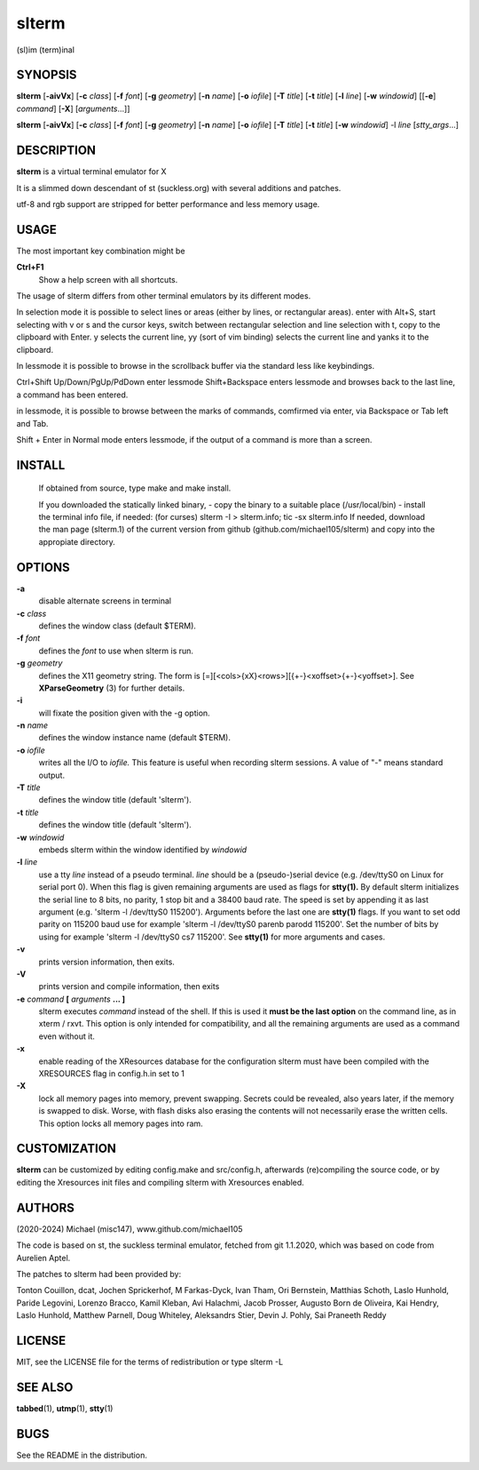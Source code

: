========
 slterm
========

(sl)im (term)inal 


SYNOPSIS
========

**slterm** [**-aivVx**] [**-c** *class*] [**-f** *font*] [**-g** *geometry*]
[**-n** *name*] [**-o** *iofile*] [**-T** *title*] [**-t** *title*]
[**-l** *line*] [**-w** *windowid*] [[**-e**] *command*] [**-X**] 
[*arguments*...]]

**slterm** [**-aivVx**] [**-c** *class*] [**-f** *font*] [**-g** *geometry*]
[**-n** *name*] [**-o** *iofile*] [**-T** *title*] [**-t** *title*]
[**-w** *windowid*] -l *line* [*stty_args*...]


DESCRIPTION
===========

**slterm** is a virtual terminal emulator for X

It is a slimmed down descendant of st (suckless.org)
with several additions and patches.

utf-8 and rgb support are stripped for better performance and less memory usage.


USAGE
=====

The most important key combination might be

**Ctrl+F1** 
  Show a help screen with all shortcuts.




The usage of slterm differs from other terminal emulators by its different modes.

In selection mode it is possible to select lines or areas (either by lines,
or rectangular areas).
enter with Alt+S, start selecting with v or s and the cursor keys, 
switch between rectangular selection and line selection with t,
copy to the clipboard with Enter.
y selects the current line, yy (sort of vim binding) selects the current line
and yanks it to the clipboard.

In lessmode it is possible to browse in the scrollback buffer via 
the standard less like keybindings.

Ctrl+Shift Up/Down/PgUp/PdDown enter lessmode 
Shift+Backspace enters lessmode and browses back to the last line, 
a command has been entered.

in lessmode, it is possible to browse between the marks of commands,
comfirmed via enter, via Backspace or Tab left and Tab.

Shift + Enter in Normal mode enters lessmode, if the output
of a command is more than a screen.

 
INSTALL
=======

   If obtained from source, type make and make install.

   If you downloaded the statically linked binary,
   - copy the binary to a suitable place (/usr/local/bin)
   - install the terminal info file, if needed: (for curses) slterm -I > slterm.info; tic -sx slterm.info
   If needed, download the man page (slterm.1) 
   of the current version from github (github.com/michael105/slterm)
   and copy into the appropiate directory.


OPTIONS
=======

**-a**
   disable alternate screens in terminal

**-c** *class*
   defines the window class (default $TERM).

**-f** *font*
   defines the *font* to use when slterm is run.

**-g** *geometry*
   defines the X11 geometry string. The form is
   [=][<cols>{xX}<rows>][{+-}<xoffset>{+-}<yoffset>]. See
   **XParseGeometry** (3) for further details.

**-i**
   will fixate the position given with the -g option.

**-n** *name*
   defines the window instance name (default $TERM).

**-o** *iofile*
   writes all the I/O to *iofile.* This feature is useful when recording
   slterm sessions. A value of "-" means standard output.

**-T** *title*
   defines the window title (default 'slterm').

**-t** *title*
   defines the window title (default 'slterm').

**-w** *windowid*
   embeds slterm within the window identified by *windowid*

**-l** *line*
   use a tty *line* instead of a pseudo terminal. *line* should be a
   (pseudo-)serial device (e.g. /dev/ttyS0 on Linux for serial port 0).
   When this flag is given remaining arguments are used as flags for
   **stty(1).** By default slterm initializes the serial line to 8 bits, no
   parity, 1 stop bit and a 38400 baud rate. The speed is set by
   appending it as last argument (e.g. 'slterm -l /dev/ttyS0 115200').
   Arguments before the last one are **stty(1)** flags. If you want to
   set odd parity on 115200 baud use for example 'slterm -l /dev/ttyS0
   parenb parodd 115200'. Set the number of bits by using for example
   'slterm -l /dev/ttyS0 cs7 115200'. See **stty(1)** for more arguments and
   cases.

**-v**
   prints version information, then exits.

**-V** 
   prints version and compile information, then exits

**-e** *command* **[** *arguments* **... ]**
   slterm executes *command* instead of the shell. If this is used it **must
   be the last option** on the command line, as in xterm / rxvt. This
   option is only intended for compatibility, and all the remaining
   arguments are used as a command even without it.

**-x**
   enable reading of the XResources database for the configuration
   slterm must have been compiled with the XRESOURCES flag in config.h.in set to 1
   
**-X**
   lock all memory pages into memory, prevent swapping.
   Secrets could be revealed, also years later, if the memory
   is swapped to disk. Worse, with flash disks also erasing
   the contents will not necessarily erase the written cells.
   This option locks all memory pages into ram.



CUSTOMIZATION
=============

**slterm** can be customized by editing config.make and src/config.h,
afterwards (re)compiling the source code, or by editing the Xresources init files and 
compiling slterm with Xresources enabled.

AUTHORS
=======

(2020-2024) Michael (misc147), www.github.com/michael105

The code is based on st, the suckless terminal emulator,
fetched from git 1.1.2020, which was based on code from Aurelien Aptel.

The patches to slterm had been provided by: 

Tonton Couillon,
dcat, 
Jochen Sprickerhof,
M Farkas-Dyck,
Ivan Tham,
Ori Bernstein,
Matthias Schoth,
Laslo Hunhold,
Paride Legovini,
Lorenzo Bracco,
Kamil Kleban,
Avi Halachmi,
Jacob Prosser,
Augusto Born de Oliveira,
Kai Hendry,
Laslo Hunhold,
Matthew Parnell,
Doug Whiteley,
Aleksandrs Stier,
Devin J. Pohly,
Sai Praneeth Reddy
 


LICENSE
=======

MIT, see the LICENSE file for the terms of redistribution or type slterm -L

SEE ALSO
========

**tabbed**\ (1), **utmp**\ (1), **stty**\ (1)

BUGS
====

See the README in the distribution.
